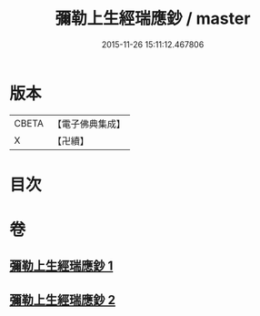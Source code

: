 #+TITLE: 彌勒上生經瑞應鈔 / master
#+DATE: 2015-11-26 15:11:12.467806
* 版本
 |     CBETA|【電子佛典集成】|
 |         X|【卍續】    |

* 目次
* 卷
** [[file:KR6i0044_001.txt][彌勒上生經瑞應鈔 1]]
** [[file:KR6i0044_002.txt][彌勒上生經瑞應鈔 2]]

